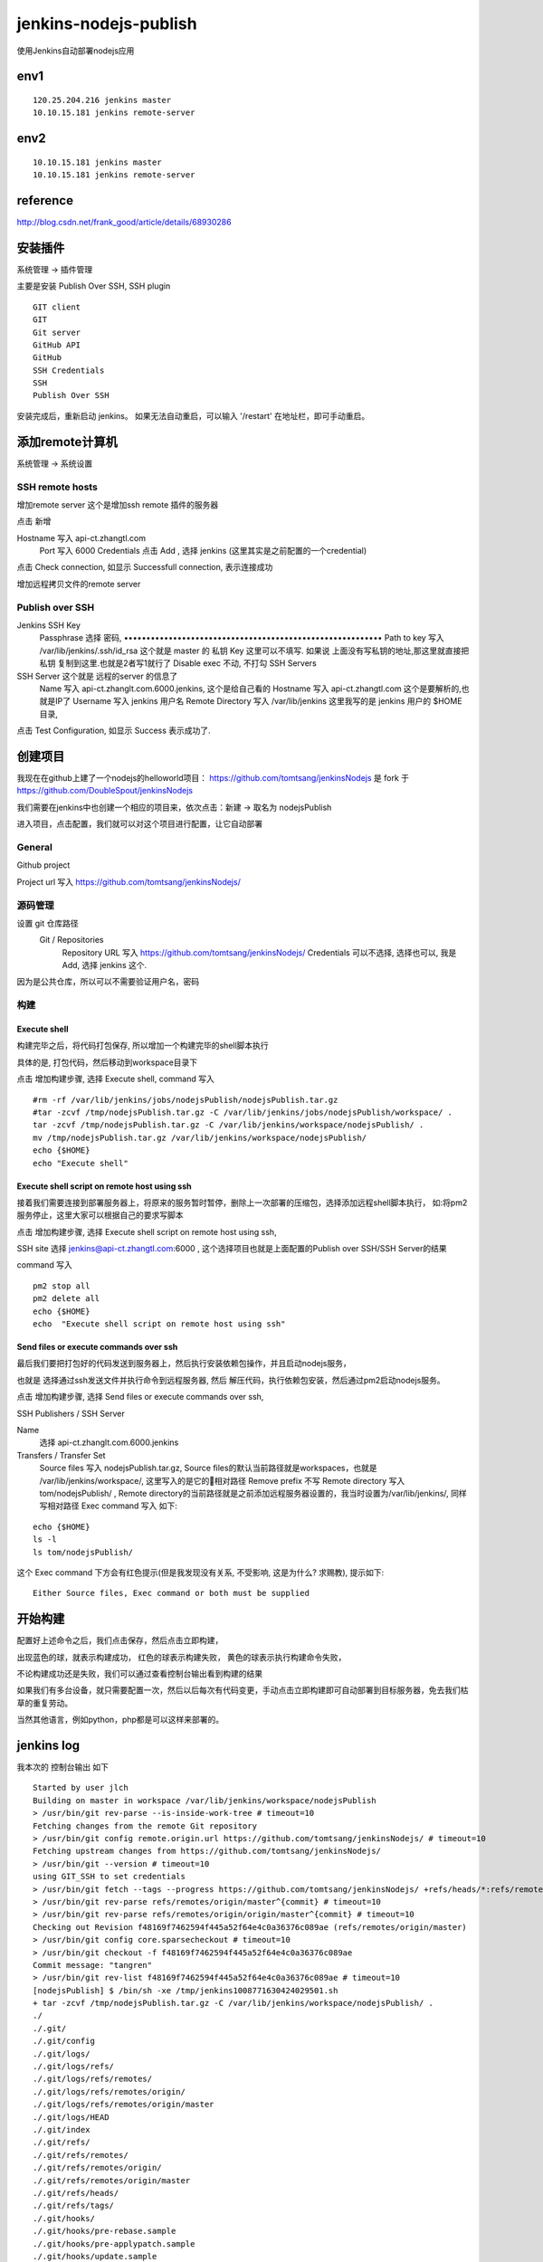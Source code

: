 =================================
jenkins-nodejs-publish
=================================

使用Jenkins自动部署nodejs应用

env1
=================================

::

    120.25.204.216 jenkins master
    10.10.15.181 jenkins remote-server


env2
=================================

::

    10.10.15.181 jenkins master
    10.10.15.181 jenkins remote-server

reference
=================================

http://blog.csdn.net/frank_good/article/details/68930286

安装插件
==================================

系统管理 -> 插件管理 

主要是安装  Publish Over SSH, SSH plugin

::

    GIT client 
    GIT 
    Git server  
    GitHub API  
    GitHub  
    SSH Credentials  
    SSH  
    Publish Over SSH

安装完成后，重新启动 jenkins。
如果无法自动重启，可以输入 '/restart' 在地址栏，即可手动重启。

添加remote计算机
==================================

系统管理 -> 系统设置


SSH remote hosts
---------------------------------

增加remote server
这个是增加ssh remote 插件的服务器

点击 新增

Hostname	写入 api-ct.zhangtl.com
 	Port	写入 6000
 	Credentials	点击 Add , 选择 jenkins (这里其实是之前配置的一个credential) 

点击 Check connection, 如显示 Successfull connection, 表示连接成功

增加远程拷贝文件的remote server

Publish over SSH
---------------------------------

Jenkins SSH Key	
 	Passphrase 选择 密码, ••••••••••••••••••••••••••••••••••••••••••••••••••••••••••
 	Path to key	写入 /var/lib/jenkins/.ssh/id_rsa 这个就是 master 的 私钥
 	Key	这里可以不填写. 如果说 上面没有写私钥的地址,那这里就直接把 私钥 复制到这里.也就是2者写1就行了
 	Disable exec	不动, 不打勾
 	SSH Servers	
SSH Server 这个就是 远程的server 的信息了
 	Name	写入 api-ct.zhanglt.com.6000.jenkins, 这个是给自己看的
 	Hostname	写入 api-ct.zhangtl.com 这个是要解析的,也就是IP了
 	Username	写入 jenkins  用户名
 	Remote Directory	写入 /var/lib/jenkins   这里我写的是 jenkins 用户的 $HOME 目录, 

点击 Test Configuration, 如显示 Success 表示成功了.

创建项目
==================================

我现在在github上建了一个nodejs的helloworld项目：
https://github.com/tomtsang/jenkinsNodejs 
是 fork 于 
https://github.com/DoubleSpout/jenkinsNodejs

我们需要在jenkins中也创建一个相应的项目来，依次点击：新建 ->  取名为 nodejsPublish

进入项目，点击配置，我们就可以对这个项目进行配置，让它自动部署

General
----------------------------------------------------------------
Github project

Project url 写入 https://github.com/tomtsang/jenkinsNodejs/

源码管理
----------------------------------------------------------------

设置 git 仓库路径
 Git / Repositories	
 	Repository URL	写入 https://github.com/tomtsang/jenkinsNodejs/
 	Credentials	可以不选择, 选择也可以, 我是 Add, 选择 jenkins 这个.

因为是公共仓库，所以可以不需要验证用户名，密码

构建
----------------------------------------------------------------

Execute shell
^^^^^^^^^^^^^^^^^^^^^^^^^^^^^^^^^^^^^^^^^^^^^^^^^^^^^^^^^^^^^^^^

构建完毕之后，将代码打包保存, 所以增加一个构建完毕的shell脚本执行

具体的是, 打包代码，然后移动到workspace目录下

点击 增加构建步骤, 选择 Execute shell, command 写入 

::

    #rm -rf /var/lib/jenkins/jobs/nodejsPublish/nodejsPublish.tar.gz
    #tar -zcvf /tmp/nodejsPublish.tar.gz -C /var/lib/jenkins/jobs/nodejsPublish/workspace/ .
    tar -zcvf /tmp/nodejsPublish.tar.gz -C /var/lib/jenkins/workspace/nodejsPublish/ .
    mv /tmp/nodejsPublish.tar.gz /var/lib/jenkins/workspace/nodejsPublish/
    echo {$HOME} 
    echo "Execute shell"

Execute shell script on remote host using ssh
^^^^^^^^^^^^^^^^^^^^^^^^^^^^^^^^^^^^^^^^^^^^^^^^^^^^^^^^^^^^^^^^
接着我们需要连接到部署服务器上，将原来的服务暂时暂停，删除上一次部署的压缩包，选择添加远程shell脚本执行，
如:将pm2服务停止，这里大家可以根据自己的要求写脚本

点击 增加构建步骤, 选择 Execute shell script on remote host using ssh, 

SSH site 选择 jenkins@api-ct.zhangtl.com:6000 , 这个选择项目也就是上面配置的Publish over SSH/SSH Server的结果 

command 写入 

::

    pm2 stop all
    pm2 delete all
    echo {$HOME}
    echo  "Execute shell script on remote host using ssh"

Send files or execute commands over ssh
^^^^^^^^^^^^^^^^^^^^^^^^^^^^^^^^^^^^^^^^^^^^^^^^^^^^^^^^^^^^^^^^
最后我们要把打包好的代码发送到服务器上，然后执行安装依赖包操作，并且启动nodejs服务，

也就是
选择通过ssh发送文件并执行命令到远程服务器, 然后 解压代码，执行依赖包安装，然后通过pm2启动nodejs服务。

点击 增加构建步骤, 选择 Send files or execute commands over ssh,

SSH Publishers / SSH Server

Name 
    选择 api-ct.zhanglt.com.6000.jenkins

Transfers / Transfer Set
 	Source files	写入 nodejsPublish.tar.gz, Source files的默认当前路径就是workspaces，也就是 /var/lib/jenkins/workspace/, 这里写入的是它的相对路径
 	Remove prefix	不写
 	Remote directory	写入 tom/nodejsPublish/ , Remote directory的当前路径就是之前添加远程服务器设置的，我当时设置为/var/lib/jenkins/, 同样写相对路径
 	Exec command 写入 如下:

::

    echo {$HOME}
    ls -l
    ls tom/nodejsPublish/

这个 Exec command 下方会有红色提示(但是我发现没有关系, 不受影响, 这是为什么? 求赐教), 提示如下:

::

    Either Source files, Exec command or both must be supplied	

开始构建
==================================
配置好上述命令之后，我们点击保存，然后点击立即构建，

出现蓝色的球，就表示构建成功，
红色的球表示构建失败，
黄色的球表示执行构建命令失败，

不论构建成功还是失败，我们可以通过查看控制台输出看到构建的结果

如果我们有多台设备，就只需要配置一次，然后以后每次有代码变更，手动点击立即构建即可自动部署到目标服务器，免去我们枯草的重复劳动。

当然其他语言，例如python，php都是可以这样来部署的。


jenkins log
==================================

我本次的 控制台输出 如下

::

    Started by user jlch
    Building on master in workspace /var/lib/jenkins/workspace/nodejsPublish
    > /usr/bin/git rev-parse --is-inside-work-tree # timeout=10
    Fetching changes from the remote Git repository
    > /usr/bin/git config remote.origin.url https://github.com/tomtsang/jenkinsNodejs/ # timeout=10
    Fetching upstream changes from https://github.com/tomtsang/jenkinsNodejs/
    > /usr/bin/git --version # timeout=10
    using GIT_SSH to set credentials 
    > /usr/bin/git fetch --tags --progress https://github.com/tomtsang/jenkinsNodejs/ +refs/heads/*:refs/remotes/origin/*
    > /usr/bin/git rev-parse refs/remotes/origin/master^{commit} # timeout=10
    > /usr/bin/git rev-parse refs/remotes/origin/origin/master^{commit} # timeout=10
    Checking out Revision f48169f7462594f445a52f64e4c0a36376c089ae (refs/remotes/origin/master)
    > /usr/bin/git config core.sparsecheckout # timeout=10
    > /usr/bin/git checkout -f f48169f7462594f445a52f64e4c0a36376c089ae
    Commit message: "tangren"
    > /usr/bin/git rev-list f48169f7462594f445a52f64e4c0a36376c089ae # timeout=10
    [nodejsPublish] $ /bin/sh -xe /tmp/jenkins1008771630424029501.sh
    + tar -zcvf /tmp/nodejsPublish.tar.gz -C /var/lib/jenkins/workspace/nodejsPublish/ .
    ./
    ./.git/
    ./.git/config
    ./.git/logs/
    ./.git/logs/refs/
    ./.git/logs/refs/remotes/
    ./.git/logs/refs/remotes/origin/
    ./.git/logs/refs/remotes/origin/master
    ./.git/logs/HEAD
    ./.git/index
    ./.git/refs/
    ./.git/refs/remotes/
    ./.git/refs/remotes/origin/
    ./.git/refs/remotes/origin/master
    ./.git/refs/heads/
    ./.git/refs/tags/
    ./.git/hooks/
    ./.git/hooks/pre-rebase.sample
    ./.git/hooks/pre-applypatch.sample
    ./.git/hooks/update.sample
    ./.git/hooks/commit-msg.sample
    ./.git/hooks/prepare-commit-msg.sample
    ./.git/hooks/pre-push.sample
    ./.git/hooks/applypatch-msg.sample
    ./.git/hooks/post-update.sample
    ./.git/hooks/pre-commit.sample
    ./.git/objects/
    ./.git/objects/fa/
    ./.git/objects/fa/296423e71ae782c22b374b6eaa07aa187bef6e
    ./.git/objects/89/
    ./.git/objects/89/8d1d090bd8da654b1fb6f3672a683e3f5942dd
    ./.git/objects/00/
    ./.git/objects/00/693b7e12fe8eebfeb8a0a50ecbc41c34f0ffe1
    ./.git/objects/64/
    ./.git/objects/64/e43ba90329a2db9f03f5fd60b825a8c69598f9
    ./.git/objects/fb/
    ./.git/objects/fb/0ea539f22a2cf415e2e9fbf2f52f6f847abfdd
    ./.git/objects/bd/
    ./.git/objects/bd/f6ae0c7f31e52c1f6a10d9ddf58e36d904a30d
    ./.git/objects/f4/
    ./.git/objects/f4/8169f7462594f445a52f64e4c0a36376c089ae
    ./.git/objects/ee/
    ./.git/objects/ee/84c56b0cac714754952079a4fecbdf17afd0de
    ./.git/objects/a2/
    ./.git/objects/a2/949bf24f3c31110982db73ee5ae5f1890201a0
    ./.git/objects/35/
    ./.git/objects/35/a95e2f5f67bab140269b1db1b34fc3cd46fdd5
    ./.git/objects/2b/
    ./.git/objects/2b/896fc37a879c86b389a1ad1dadbe9b8fb70359
    ./.git/objects/cb/
    ./.git/objects/cb/462c01a49216ca83b066c9455165070451e1e5
    ./.git/objects/f0/
    ./.git/objects/f0/224f93301c34c512c8d479e8a5fc9fc02efa13
    ./.git/objects/90/
    ./.git/objects/90/61189f9601ff1132a8101ec5bbea9d1ce2a998
    ./.git/objects/29/
    ./.git/objects/29/561a10c6484f7ef37c02abc444988a2f1c4f7d
    ./.git/objects/1c/
    ./.git/objects/1c/3f756b6ee0fc0c34333d9e4bdcd5b926e5c722
    ./.git/objects/08/
    ./.git/objects/08/5df15cd44e08c07affbe11cf2892ce58f09da2
    ./.git/objects/08/cf9368a5991917d492bae266a11caa20e74513
    ./.git/objects/87/
    ./.git/objects/87/448347cfe603b42c9fd63c57bb75ecd6cf8d06
    ./.git/objects/bc/
    ./.git/objects/bc/c46eb7e365aed7183db000c844bed2ac261f9a
    ./.git/objects/d2/
    ./.git/objects/d2/b2b3aad1755ab667cb880b6a8f2f153be2ea59
    ./.git/objects/info/
    ./.git/objects/14/
    ./.git/objects/14/fe3b780e02cb14e5247872259366dfb36047c9
    ./.git/objects/b7/
    ./.git/objects/b7/e189f6f999c05ef212c73985620004ce7dba6a
    ./.git/objects/b6/
    ./.git/objects/b6/a0ab9ce05dfeb67cdca62652462a2384b91662
    ./.git/objects/pack/
    ./.git/objects/c3/
    ./.git/objects/c3/096e2191d287ed22242d8f8cafcc58e6c01c50
    ./.git/objects/5d/
    ./.git/objects/5d/3a0f97ba1ebde0face66ac632000ce373bbbe4
    ./.git/objects/df/
    ./.git/objects/df/3e49b23675c87ae38b2561e02f468b3aa4465c
    ./.git/objects/a7/
    ./.git/objects/a7/56ebd1d4efc084af35056c7e2ee4e38521e8a0
    ./.git/objects/c5/
    ./.git/objects/c5/4d43514be4c21e13a5b46970a10391e5776533
    ./.git/objects/ac/
    ./.git/objects/ac/ad1d8e4c144059129f335d7672f1bdf85ecdb0
    ./.git/objects/8e/
    ./.git/objects/8e/c113bd2cc0054b69a361cc3c0d5a8813aa7c4b
    ./.git/objects/47/
    ./.git/objects/47/a836795a1aa6ef23612c12a164256044af393c
    ./.git/objects/1d/
    ./.git/objects/1d/0960dc4eb0aced6133d0b79613f14afe272735
    ./.git/objects/25/
    ./.git/objects/25/3f1497de9565b220ed807c2e68e00509142d9d
    ./.git/branches/
    ./.git/info/
    ./.git/info/exclude
    ./.git/description
    ./.git/HEAD
    ./.git/FETCH_HEAD
    ./applist.json
    ./app.js
    ./package.json
    ./README.md
    + mv /tmp/nodejsPublish.tar.gz /var/lib/jenkins/workspace/nodejsPublish/
    + echo '{/var/lib/jenkins}'
    {/var/lib/jenkins}
    + echo 'Execute shell'
    Execute shell
    [SSH] script:
    HOME="/var/lib/jenkins"

    pm2 stop all
    pm2 delete all
    echo {$HOME}
    echo  "Execute shell script on remote host using ssh"

    [SSH] executing...
    [PM2][WARN] No process found
    [PM2][WARN] No process found
    ┌──────────┬────┬──────┬─────┬────────┬─────────┬────────┬────────┬──────────┐
    │ App name │ id │ mode │ pid │ status │ restart │ uptime │ memory │ watching │
    └──────────┴────┴──────┴─────┴────────┴─────────┴────────┴────────┴──────────┘
    Use `pm2 show <id|name>` to get more details about an app
    ┌──────────┬────┬──────┬─────┬────────┬─────────┬────────┬────────┬──────────┐
    │ App name │ id │ mode │ pid │ status │ restart │ uptime │ memory │ watching │
    └──────────┴────┴──────┴─────┴────────┴─────────┴────────┴────────┴──────────┘
    Use `pm2 show <id|name>` to get more details about an app
    {/var/lib/jenkins}
    Execute shell script on remote host using ssh

    [SSH] completed
    [SSH] exit-status: 0

    SSH: Connecting from host [jlch_web_001]
    SSH: Connecting with configuration [api-ct.zhanglt.com.6000.jenkins] ...
    SSH: EXEC: STDOUT/STDERR from command [echo {/var/lib/jenkins}
    ls -l
    ls tom/nodejsPublish/] ...
    {/var/lib/jenkins}
    total 100
    drwxr-xr-x  6 jenkins jenkins 4096 Nov 16 12:51 caches
    -rw-r--r--  1 jenkins jenkins 1592 Nov 17 09:59 config.xml
    -rw-r--r--  1 jenkins jenkins 2522 Nov 16 09:09 credentials.xml
    drwxr-xr-x  3 jenkins jenkins   15 Nov 16 15:14 fingerprints
    -rw-r--r--  1 jenkins jenkins  159 Nov 15 14:46 hudson.model.UpdateCenter.xml
    -rw-r--r--  1 jenkins jenkins 1254 Nov 16 14:15 hudson.plugins.emailext.ExtendedEmailPublisher.xml
    -rw-r--r--  1 jenkins jenkins  370 Nov 17 09:59 hudson.plugins.git.GitTool.xml
    -rw-r--r--  1 jenkins jenkins  173 Nov 17 09:59 hudson.plugins.gradle.Gradle.xml
    -rw-r--r--  1 jenkins jenkins  145 Nov 17 09:59 hudson.tasks.Ant.xml
    -rw-r--r--  1 jenkins jenkins  374 Nov 17 09:59 hudson.tasks.Maven.xml
    -rw-------  1 jenkins jenkins 1712 Nov 15 14:46 identity.key.enc
    -rw-r--r--  1 jenkins jenkins   94 Nov 15 14:46 jenkins.CLI.xml
    -rw-r--r--  1 jenkins jenkins    6 Nov 15 15:34 jenkins.install.InstallUtil.lastExecVersion
    -rw-r--r--  1 jenkins jenkins    6 Nov 15 15:34 jenkins.install.UpgradeWizard.state
    -rw-r--r--  1 jenkins jenkins  247 Nov 17 09:59 jenkins.mvn.GlobalMavenConfig.xml
    drwxr-xr-x  6 jenkins jenkins   86 Nov 16 14:33 jobs
    drwxr-xr-x  4 jenkins jenkins   31 Nov 15 16:44 logs
    -rw-r--r--  1 jenkins jenkins  907 Nov 15 14:46 nodeMonitors.xml
    drwxr-xr-x  4 jenkins jenkins   56 Nov 15 18:06 nodes
    -rw-r--r--  1 jenkins jenkins  298 Nov 17 09:59 org.jenkinsci.plugins.docker.commons.tools.DockerTool.xml
    -rw-r--r--  1 jenkins jenkins  255 Nov 17 09:59 org.jenkinsci.plugins.gitclient.JGitApacheTool.xml
    -rw-r--r--  1 jenkins jenkins  243 Nov 17 09:59 org.jenkinsci.plugins.gitclient.JGitTool.xml
    -rw-r--r--  1 jenkins jenkins   46 Nov 16 14:11 org.jenkinsci.plugins.workflow.flow.FlowExecutionList.xml
    drwxr-xr-x 73 jenkins jenkins 8192 Nov 15 14:51 plugins
    -rw-r--r--  1 jenkins jenkins   64 Nov 15 14:45 secret.key
    -rw-r--r--  1 jenkins jenkins    0 Nov 15 14:45 secret.key.not-so-secret
    drwx------  4 jenkins jenkins 4096 Nov 16 09:55 secrets
    drwxrwxr-x  3 jenkins jenkins   67 Nov 16 16:15 software
    drwxrwxr-x  3 jenkins jenkins   26 Nov 25 08:17 tom
    drwxr-xr-x  2 jenkins jenkins 4096 Nov 24 14:46 updates
    drwxr-xr-x  2 jenkins jenkins   23 Nov 15 14:46 userContent
    drwxr-xr-x  3 jenkins jenkins   17 Nov 15 15:34 users
    drwxr-xr-x  2 jenkins jenkins    6 Nov 15 14:50 workflow-libs
    nodejsPublish.tar.gz
    SSH: EXEC: completed after 201 ms
    SSH: Disconnecting configuration [api-ct.zhanglt.com.6000.jenkins] ...
    SSH: Transferred 1 file(s)
    Build step 'Send files or execute commands over SSH' changed build result to SUCCESS
    Finished: SUCCESS   

game over